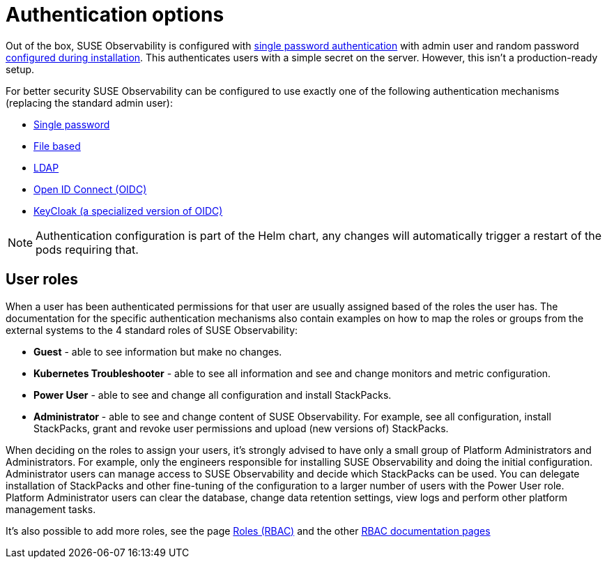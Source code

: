 = Authentication options
:description: SUSE Observability Self-hosted

Out of the box, SUSE Observability is configured with xref:file.adoc[single password authentication] with admin user and random password link:../../../setup/install-stackstate/initial_run_guide.adoc#default-username-and-password[configured during installation]. This authenticates users with a simple secret on the server. However, this isn't a production-ready setup.

For better security SUSE Observability can be configured to use exactly one of the following authentication mechanisms (replacing the standard admin user):

* xref:single_password.adoc[Single password]
* xref:file.adoc[File based]
* xref:ldap.adoc[LDAP]
* xref:oidc.adoc[Open ID Connect (OIDC)]
* xref:keycloak.adoc[KeyCloak (a specialized version of OIDC)]

[NOTE]
====
Authentication configuration is part of the Helm chart, any changes will automatically trigger a restart of the pods requiring that.
====


== User roles

When a user has been authenticated permissions for that user are usually assigned based of the roles the user has. The documentation for the specific authentication mechanisms also contain examples on how to map the roles or groups from the external systems to the 4 standard roles of SUSE Observability:

* *Guest* - able to see information but make no changes.
* *Kubernetes Troubleshooter* - able to see all information and see and change monitors and metric configuration.
* *Power User* - able to see and change all configuration and install StackPacks.
* *Administrator* - able to see and change content of SUSE Observability. For example, see all configuration, install StackPacks, grant and revoke user permissions and upload (new versions of) StackPacks.

When deciding on the roles to assign your users, it's strongly advised to have only a small group of Platform Administrators and Administrators. For example, only the engineers responsible for installing SUSE Observability and doing the initial configuration. Administrator users can manage access to SUSE Observability and decide which StackPacks can be used. You can delegate installation of StackPacks and other fine-tuning of the configuration to a larger number of users with the Power User role. Platform Administrator users can clear the database, change data retention settings, view logs and perform other platform management tasks.

It's also possible to add more roles, see the page xref:../rbac/rbac_roles.adoc[Roles (RBAC)] and the other link:../rbac/[RBAC documentation pages]
